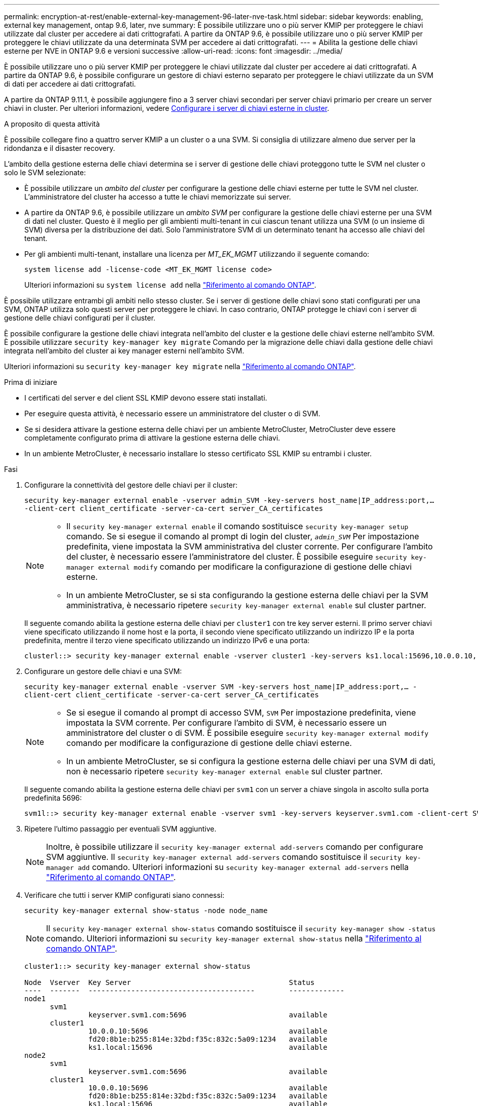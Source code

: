 ---
permalink: encryption-at-rest/enable-external-key-management-96-later-nve-task.html 
sidebar: sidebar 
keywords: enabling, external key management, ontap 9.6, later, nve 
summary: È possibile utilizzare uno o più server KMIP per proteggere le chiavi utilizzate dal cluster per accedere ai dati crittografati. A partire da ONTAP 9.6, è possibile utilizzare uno o più server KMIP per proteggere le chiavi utilizzate da una determinata SVM per accedere ai dati crittografati. 
---
= Abilita la gestione delle chiavi esterne per NVE in ONTAP 9.6 e versioni successive
:allow-uri-read: 
:icons: font
:imagesdir: ../media/


[role="lead"]
È possibile utilizzare uno o più server KMIP per proteggere le chiavi utilizzate dal cluster per accedere ai dati crittografati. A partire da ONTAP 9.6, è possibile configurare un gestore di chiavi esterno separato per proteggere le chiavi utilizzate da un SVM di dati per accedere ai dati crittografati.

A partire da ONTAP 9.11.1, è possibile aggiungere fino a 3 server chiavi secondari per server chiavi primario per creare un server chiavi in cluster. Per ulteriori informazioni, vedere xref:configure-cluster-key-server-task.html[Configurare i server di chiavi esterne in cluster].

.A proposito di questa attività
È possibile collegare fino a quattro server KMIP a un cluster o a una SVM. Si consiglia di utilizzare almeno due server per la ridondanza e il disaster recovery.

L'ambito della gestione esterna delle chiavi determina se i server di gestione delle chiavi proteggono tutte le SVM nel cluster o solo le SVM selezionate:

* È possibile utilizzare un _ambito del cluster_ per configurare la gestione delle chiavi esterne per tutte le SVM nel cluster. L'amministratore del cluster ha accesso a tutte le chiavi memorizzate sui server.
* A partire da ONTAP 9.6, è possibile utilizzare un _ambito SVM_ per configurare la gestione delle chiavi esterne per una SVM di dati nel cluster. Questo è il meglio per gli ambienti multi-tenant in cui ciascun tenant utilizza una SVM (o un insieme di SVM) diversa per la distribuzione dei dati. Solo l'amministratore SVM di un determinato tenant ha accesso alle chiavi del tenant.
* Per gli ambienti multi-tenant, installare una licenza per _MT_EK_MGMT_ utilizzando il seguente comando:
+
`system license add -license-code <MT_EK_MGMT license code>`

+
Ulteriori informazioni su `system license add` nella link:https://docs.netapp.com/us-en/ontap-cli/system-license-add.html["Riferimento al comando ONTAP"^].



È possibile utilizzare entrambi gli ambiti nello stesso cluster. Se i server di gestione delle chiavi sono stati configurati per una SVM, ONTAP utilizza solo questi server per proteggere le chiavi. In caso contrario, ONTAP protegge le chiavi con i server di gestione delle chiavi configurati per il cluster.

È possibile configurare la gestione delle chiavi integrata nell'ambito del cluster e la gestione delle chiavi esterne nell'ambito SVM. È possibile utilizzare `security key-manager key migrate` Comando per la migrazione delle chiavi dalla gestione delle chiavi integrata nell'ambito del cluster ai key manager esterni nell'ambito SVM.

Ulteriori informazioni su `security key-manager key migrate` nella link:https://docs.netapp.com/us-en/ontap-cli/security-key-manager-key-migrate.html["Riferimento al comando ONTAP"^].

.Prima di iniziare
* I certificati del server e del client SSL KMIP devono essere stati installati.
* Per eseguire questa attività, è necessario essere un amministratore del cluster o di SVM.
* Se si desidera attivare la gestione esterna delle chiavi per un ambiente MetroCluster, MetroCluster deve essere completamente configurato prima di attivare la gestione esterna delle chiavi.
* In un ambiente MetroCluster, è necessario installare lo stesso certificato SSL KMIP su entrambi i cluster.


.Fasi
. Configurare la connettività del gestore delle chiavi per il cluster:
+
`security key-manager external enable -vserver admin_SVM -key-servers host_name|IP_address:port,... -client-cert client_certificate -server-ca-cert server_CA_certificates`

+
[NOTE]
====
** Il `security key-manager external enable` il comando sostituisce `security key-manager setup` comando. Se si esegue il comando al prompt di login del cluster, `_admin_SVM_` Per impostazione predefinita, viene impostata la SVM amministrativa del cluster corrente. Per configurare l'ambito del cluster, è necessario essere l'amministratore del cluster. È possibile eseguire `security key-manager external modify` comando per modificare la configurazione di gestione delle chiavi esterne.
** In un ambiente MetroCluster, se si sta configurando la gestione esterna delle chiavi per la SVM amministrativa, è necessario ripetere `security key-manager external enable` sul cluster partner.


====
+
Il seguente comando abilita la gestione esterna delle chiavi per `cluster1` con tre key server esterni. Il primo server chiavi viene specificato utilizzando il nome host e la porta, il secondo viene specificato utilizzando un indirizzo IP e la porta predefinita, mentre il terzo viene specificato utilizzando un indirizzo IPv6 e una porta:

+
[listing]
----
clusterl::> security key-manager external enable -vserver cluster1 -key-servers ks1.local:15696,10.0.0.10,[fd20:8b1e:b255:814e:32bd:f35c:832c:5a09]:1234 -client-cert AdminVserverClientCert -server-ca-certs AdminVserverServerCaCert
----
. Configurare un gestore delle chiavi e una SVM:
+
`security key-manager external enable -vserver SVM -key-servers host_name|IP_address:port,... -client-cert client_certificate -server-ca-cert server_CA_certificates`

+
[NOTE]
====
** Se si esegue il comando al prompt di accesso SVM, `SVM` Per impostazione predefinita, viene impostata la SVM corrente. Per configurare l'ambito di SVM, è necessario essere un amministratore del cluster o di SVM. È possibile eseguire `security key-manager external modify` comando per modificare la configurazione di gestione delle chiavi esterne.
** In un ambiente MetroCluster, se si configura la gestione esterna delle chiavi per una SVM di dati, non è necessario ripetere `security key-manager external enable` sul cluster partner.


====
+
Il seguente comando abilita la gestione esterna delle chiavi per `svm1` con un server a chiave singola in ascolto sulla porta predefinita 5696:

+
[listing]
----
svm1l::> security key-manager external enable -vserver svm1 -key-servers keyserver.svm1.com -client-cert SVM1ClientCert -server-ca-certs SVM1ServerCaCert
----
. Ripetere l'ultimo passaggio per eventuali SVM aggiuntive.
+
[NOTE]
====
Inoltre, è possibile utilizzare il `security key-manager external add-servers` comando per configurare SVM aggiuntive. Il `security key-manager external add-servers` comando sostituisce il `security key-manager add` comando. Ulteriori informazioni su `security key-manager external add-servers` nella link:https://docs.netapp.com/us-en/ontap-cli/security-key-manager-external-add-servers.html["Riferimento al comando ONTAP"^].

====
. Verificare che tutti i server KMIP configurati siano connessi:
+
`security key-manager external show-status -node node_name`

+
[NOTE]
====
Il `security key-manager external show-status` comando sostituisce il `security key-manager show -status` comando. Ulteriori informazioni su `security key-manager external show-status` nella link:https://docs.netapp.com/us-en/ontap-cli/security-key-manager-external-show-status.html["Riferimento al comando ONTAP"^].

====
+
[listing]
----
cluster1::> security key-manager external show-status

Node  Vserver  Key Server                                     Status
----  -------  ---------------------------------------        -------------
node1
      svm1
               keyserver.svm1.com:5696                        available
      cluster1
               10.0.0.10:5696                                 available
               fd20:8b1e:b255:814e:32bd:f35c:832c:5a09:1234   available
               ks1.local:15696                                available
node2
      svm1
               keyserver.svm1.com:5696                        available
      cluster1
               10.0.0.10:5696                                 available
               fd20:8b1e:b255:814e:32bd:f35c:832c:5a09:1234   available
               ks1.local:15696                                available

8 entries were displayed.
----
. Facoltativamente, convertire volumi di testo normale in volumi crittografati.
+
`volume encryption conversion start`

+
Prima di convertire i volumi, è necessario configurare completamente un gestore di chiavi esterno. In un ambiente MetroCluster, è necessario configurare un gestore di chiavi esterno su entrambi i siti.



.Informazioni correlate
* link:https://docs.netapp.com/us-en/ontap-cli/security-key-manager-setup.html["configurazione del gestore delle chiavi di sicurezza"^]

